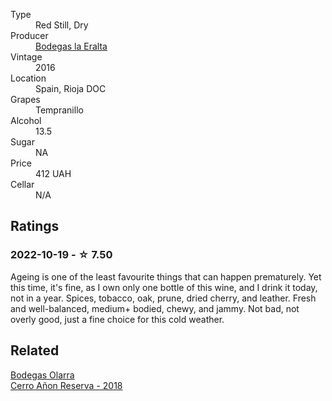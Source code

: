 #+attr_html: :class wine-main-image
[[file:/images/b4/1d3534-e427-45df-b0aa-d37c576ef1b3/2022-10-20-16-38-18-IMG-2868.webp]]

- Type :: Red Still, Dry
- Producer :: [[barberry:/producers/270b20da-8456-4646-b2a3-804677f8e133][Bodegas la Eralta]]
- Vintage :: 2016
- Location :: Spain, Rioja DOC
- Grapes :: Tempranillo
- Alcohol :: 13.5
- Sugar :: NA
- Price :: 412 UAH
- Cellar :: N/A

** Ratings

*** 2022-10-19 - ☆ 7.50

Ageing is one of the least favourite things that can happen prematurely. Yet this time, it's fine, as I own only one bottle of this wine, and I drink it today, not in a year. Spices, tobacco, oak, prune, dried cherry, and leather. Fresh and well-balanced, medium+ bodied, chewy, and jammy. Not bad, not overly good, just a fine choice for this cold weather.

** Related

#+begin_export html
<div class="flex-container">
  <a class="flex-item flex-item-left" href="/wines/1666a061-db29-41fb-bda4-1ab1e605ebb6.html">
    <img class="flex-bottle" src="/images/16/66a061-db29-41fb-bda4-1ab1e605ebb6/2022-09-14-14-52-12-56EA3890-F176-4305-B7DA-E8C7BE2A8170-1-105-c.webp"></img>
    <section class="h">Bodegas Olarra</section>
    <section class="h text-bolder">Cerro Añon Reserva - 2018</section>
  </a>

</div>
#+end_export
